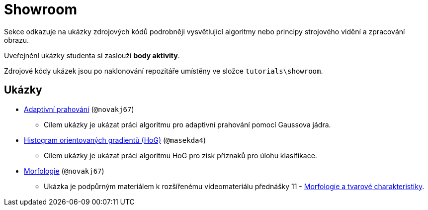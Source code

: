 = Showroom

Sekce odkazuje na ukázky zdrojových kódů podrobněji vysvětlující algoritmy nebo principy strojového vidění a zpracování obrazu.

Uveřejnění ukázky studenta si zaslouží *body aktivity*.

Zdrojové kódy ukázek jsou po naklonování repozitáře umístěny ve složce `tutorials\showroom`.

== Ukázky
* xref:adaptive_thresholding/index.html[Adaptivní prahování] (`@novakj67`)
** Cílem ukázky je ukázat práci algoritmu pro adaptivní prahování pomocí Gaussova jádra.

* xref:histogram_of_oriented_gradients/index.html[Histogram orientovaných gradientů (HoG)] (`@masekda4`)
** Cílem ukázky je ukázat práci algoritmu HoG pro zisk příznaků pro úlohu klasifikace.

* xref:morfologie/index.html[Morfologie] (`@novakj67`)
** Ukázka je podpůrným materiálem k rozšířenému videomateriálu přednášky 11 - xref:../lectures/index.html[Morfologie a tvarové charakteristiky].
